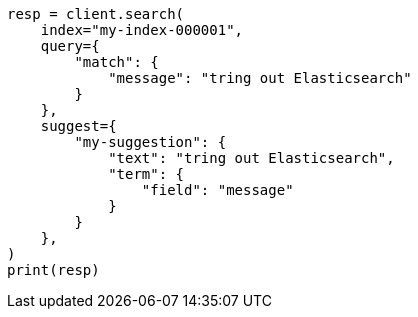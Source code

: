 // This file is autogenerated, DO NOT EDIT
// search/suggesters.asciidoc:13

[source, python]
----
resp = client.search(
    index="my-index-000001",
    query={
        "match": {
            "message": "tring out Elasticsearch"
        }
    },
    suggest={
        "my-suggestion": {
            "text": "tring out Elasticsearch",
            "term": {
                "field": "message"
            }
        }
    },
)
print(resp)
----
